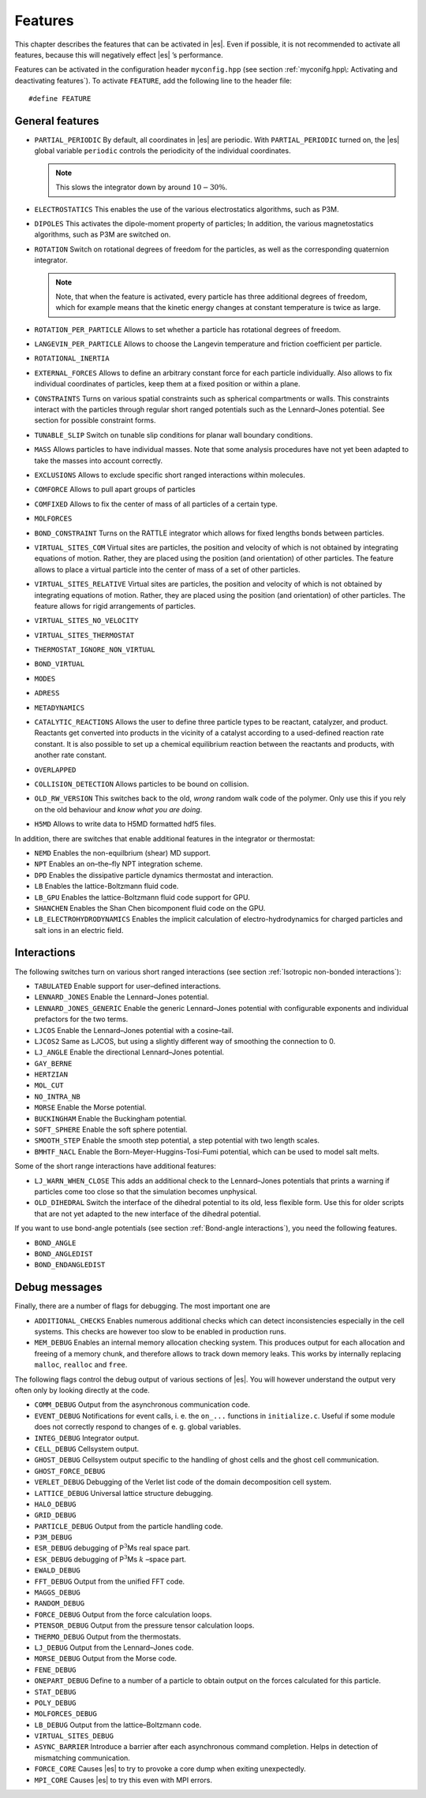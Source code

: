 Features
========

This chapter describes the features that can be activated in |es|. Even if
possible, it is not recommended to activate all features, because this
will negatively effect |es| ’s performance.

Features can be activated in the configuration header ``myconfig.hpp`` (see
section :ref:`myconifg.hpp\: Activating and deactivating features`). To
activate ``FEATURE``, add the following line to the header file:

::

    #define FEATURE

General features
----------------

-  ``PARTIAL_PERIODIC`` By default, all coordinates in |es| are periodic. With
   ``PARTIAL_PERIODIC`` turned on, the |es| global variable ``periodic``
   controls the periodicity of the individual coordinates.

   .. note:: This slows the integrator down by around :math:`10-30\%`.

   .. seealso:: :ref:`Setting global variables in Python`

-  ``ELECTROSTATICS`` This enables the use of the various electrostatics algorithms, such as P3M.

   .. seealso:: :ref:`Coulomb interaction`

-  ``DIPOLES`` This activates the dipole-moment property of particles; In addition,
   the various magnetostatics algorithms, such as P3M are switched on.

   .. seealso:: :ref:`Coulomb interaction`

-  ``ROTATION`` Switch on rotational degrees of freedom for the particles, as well as
   the corresponding quaternion integrator. 
   
   .. seealso:: :ref:`Defining particle properties`

   .. note:: 
      Note, that when the feature is activated, every particle has three
      additional degrees of freedom, which for example means that the
      kinetic energy changes at constant temperature is twice as large.

-  ``ROTATION_PER_PARTICLE`` Allows to set whether a particle has rotational degrees of freedom.

-  ``LANGEVIN_PER_PARTICLE`` Allows to choose the Langevin temperature and friction coefficient
   per particle.

-  ``ROTATIONAL_INERTIA``

-  ``EXTERNAL_FORCES`` Allows to define an arbitrary constant force for each particle
   individually. Also allows to fix individual coordinates of particles,
   keep them at a fixed position or within a plane.

-  ``CONSTRAINTS`` Turns on various spatial constraints such as spherical compartments
   or walls. This constraints interact with the particles through
   regular short ranged potentials such as the Lennard–Jones potential.
   See section for possible constraint forms.

-  ``TUNABLE_SLIP`` Switch on tunable slip conditions for planar wall boundary
   conditions.
   
   .. seealso:: :ref:`Tunable-slip boundary interaction`

-  ``MASS`` Allows particles to have individual masses. Note that some analysis
   procedures have not yet been adapted to take the masses into account
   correctly.

   .. seealso:: :attr:`espressomd.particle_data.ParticleHandle.mass`

-  ``EXCLUSIONS`` Allows to exclude specific short ranged interactions within
   molecules.

   .. seealso:: :attr:`espressomd.particle_data.ParticleHandle.exclude`

-  ``COMFORCE`` Allows to pull apart groups of particles

-  ``COMFIXED`` Allows to fix the center of mass of all particles of a certain type.

-  ``MOLFORCES``

-  ``BOND_CONSTRAINT`` Turns on the RATTLE integrator which allows for fixed lengths bonds
   between particles.

-  ``VIRTUAL_SITES_COM`` Virtual sites are particles, the position and velocity of which is
   not obtained by integrating equations of motion. Rather, they are
   placed using the position (and orientation) of other particles. The
   feature allows to place a virtual particle into the center of mass of
   a set of other particles.
   
   .. seealso:: :ref:`Virtual sites` 

-  ``VIRTUAL_SITES_RELATIVE`` Virtual sites are particles, the position and velocity of which is
   not obtained by integrating equations of motion. Rather, they are
   placed using the position (and orientation) of other particles. The
   feature allows for rigid arrangements of particles.

   .. seealso:: :ref:`Virtual sites` 

-  ``VIRTUAL_SITES_NO_VELOCITY``

   .. seealso:: :ref:`Virtual sites` 

-  ``VIRTUAL_SITES_THERMOSTAT``

   .. seealso:: :ref:`Virtual sites` 

-  ``THERMOSTAT_IGNORE_NON_VIRTUAL``

-  ``BOND_VIRTUAL``

-  ``MODES``

-  ``ADRESS``

-  ``METADYNAMICS``

-  ``CATALYTIC_REACTIONS`` Allows the user to define three particle types to be reactant,
   catalyzer, and product. Reactants get converted into products in the
   vicinity of a catalyst according to a used-defined reaction rate
   constant. It is also possible to set up a chemical equilibrium
   reaction between the reactants and products, with another rate
   constant. 
   
   .. seealso:: :ref:`Catalytic reactions`

-  ``OVERLAPPED``

-  ``COLLISION_DETECTION`` Allows particles to be bound on collision.

-  ``OLD_RW_VERSION`` This switches back to the old, *wrong* random walk code of the
   polymer. Only use this if you rely on the old behaviour and *know
   what you are doing*.

-  ``H5MD`` Allows to write data to H5MD formatted hdf5 files.

   .. seealso:: :ref:`Writing H5MD-Files`

In addition, there are switches that enable additional features in the
integrator or thermostat:


-  ``NEMD`` Enables the non-equilbrium (shear) MD support.

   .. seealso:: :ref:`\`\`nemd\`\`\: Setting up non-equilibirum MD`

-  ``NPT`` Enables an on–the–fly NPT integration scheme.
   
   .. seealso:: :ref:`\`\`thermostat\`\`\: Setting up the thermostat`

-  ``DPD`` Enables the dissipative particle dynamics thermostat and interaction.

   .. seealso:: :ref:`DPD interaction`

-  ``LB`` Enables the lattice-Boltzmann fluid code.

   .. seealso:: :attr:`espressomd.lb`, :ref:`Lattice-Boltzmann`

-  ``LB_GPU`` Enables the lattice-Boltzmann fluid code support for GPU.

   .. seealso:: :attr:`espressomd.lb`, :ref:`Lattice-Boltzmann`

-  ``SHANCHEN`` Enables the Shan Chen bicomponent fluid code on the GPU.

-  ``LB_ELECTROHYDRODYNAMICS`` Enables the implicit calculation of electro-hydrodynamics for charged
   particles and salt ions in an electric field.

Interactions
------------

The following switches turn on various short ranged interactions (see
section :ref:`Isotropic non-bonded interactions`):

-  ``TABULATED`` Enable support for user–defined interactions.

-  ``LENNARD_JONES`` Enable the Lennard–Jones potential.

-  ``LENNARD_JONES_GENERIC`` Enable the generic Lennard–Jones potential with configurable
   exponents and individual prefactors for the two terms.

-  ``LJCOS`` Enable the Lennard–Jones potential with a cosine–tail.

-  ``LJCOS2`` Same as LJCOS, but using a slightly different way of smoothing the
   connection to 0.

-  ``LJ_ANGLE`` Enable the directional Lennard–Jones potential.

-  ``GAY_BERNE``

-  ``HERTZIAN``

-  ``MOL_CUT``

-  ``NO_INTRA_NB``

-  ``MORSE`` Enable the Morse potential.

-  ``BUCKINGHAM`` Enable the Buckingham potential.

-  ``SOFT_SPHERE`` Enable the soft sphere potential.

-  ``SMOOTH_STEP`` Enable the smooth step potential, a step potential with two length
   scales.

-  ``BMHTF_NACL`` Enable the Born-Meyer-Huggins-Tosi-Fumi potential, which can be used
   to model salt melts.

Some of the short range interactions have additional features:

-  ``LJ_WARN_WHEN_CLOSE`` This adds an additional check to the Lennard–Jones potentials that
   prints a warning if particles come too close so that the simulation
   becomes unphysical.

-  ``OLD_DIHEDRAL`` Switch the interface of the dihedral potential to its old, less
   flexible form. Use this for older scripts that are not yet adapted to
   the new interface of the dihedral potential.

If you want to use bond-angle potentials (see section :ref:`Bond-angle interactions`), you need the
following features.

-  ``BOND_ANGLE``

-  ``BOND_ANGLEDIST``

-  ``BOND_ENDANGLEDIST``

Debug messages
--------------

Finally, there are a number of flags for debugging. The most important
one are

-  ``ADDITIONAL_CHECKS`` Enables numerous additional checks which can detect inconsistencies
   especially in the cell systems. This checks are however too slow to
   be enabled in production runs.

-  ``MEM_DEBUG`` Enables an internal memory allocation checking system. This produces
   output for each allocation and freeing of a memory chunk, and
   therefore allows to track down memory leaks. This works by internally
   replacing ``malloc``, ``realloc`` and ``free``.

The following flags control the debug output of various sections of
|es|. You will however understand the output very often only by
looking directly at the code.

-  ``COMM_DEBUG`` Output from the asynchronous communication code.

-  ``EVENT_DEBUG`` Notifications for event calls, i. e. the ``on_...`` functions in
   ``initialize.c``. Useful if some module does not correctly respond to
   changes of e. g. global variables.

-  ``INTEG_DEBUG`` Integrator output.

-  ``CELL_DEBUG`` Cellsystem output.

-  ``GHOST_DEBUG`` Cellsystem output specific to the handling of ghost cells and the
   ghost cell communication.

-  ``GHOST_FORCE_DEBUG``

-  ``VERLET_DEBUG`` Debugging of the Verlet list code of the domain decomposition cell
   system.

-  ``LATTICE_DEBUG`` Universal lattice structure debugging.

-  ``HALO_DEBUG``

-  ``GRID_DEBUG``

-  ``PARTICLE_DEBUG`` Output from the particle handling code.

-  ``P3M_DEBUG``

-  ``ESR_DEBUG`` debugging of P\ :math:`^3`\ Ms real space part.

-  ``ESK_DEBUG`` debugging of P\ :math:`^3`\ Ms :math:`k` –space part.

-  ``EWALD_DEBUG``
  
-  ``FFT_DEBUG`` Output from the unified FFT code.

-  ``MAGGS_DEBUG``

-  ``RANDOM_DEBUG``

-  ``FORCE_DEBUG`` Output from the force calculation loops.

-  ``PTENSOR_DEBUG`` Output from the pressure tensor calculation loops.

-  ``THERMO_DEBUG`` Output from the thermostats.

-  ``LJ_DEBUG`` Output from the Lennard–Jones code.

-  ``MORSE_DEBUG`` Output from the Morse code.

-  ``FENE_DEBUG``

-  ``ONEPART_DEBUG`` Define to a number of a particle to obtain output on the forces
   calculated for this particle.

-  ``STAT_DEBUG``

-  ``POLY_DEBUG``

-  ``MOLFORCES_DEBUG``

-  ``LB_DEBUG`` Output from the lattice–Boltzmann code.

-  ``VIRTUAL_SITES_DEBUG``

-  ``ASYNC_BARRIER`` Introduce a barrier after each asynchronous command completion. Helps
   in detection of mismatching communication.

-  ``FORCE_CORE`` Causes |es| to try to provoke a core dump when exiting unexpectedly.

-  ``MPI_CORE`` Causes |es| to try this even with MPI errors.
